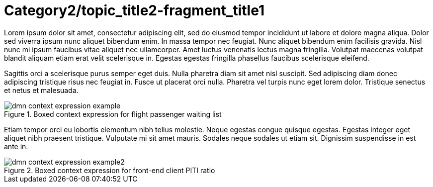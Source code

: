 [id='dmn-context-expressions-con_{context}']
= Category2/topic_title2-fragment_title1

Lorem ipsum dolor sit amet, consectetur adipiscing elit, sed do eiusmod tempor incididunt ut labore et dolore magna aliqua. Dolor sed viverra ipsum nunc aliquet bibendum enim. In massa tempor nec feugiat. Nunc aliquet bibendum enim facilisis gravida. Nisl nunc mi ipsum faucibus vitae aliquet nec ullamcorper. Amet luctus venenatis lectus magna fringilla. Volutpat maecenas volutpat blandit aliquam etiam erat velit scelerisque in. Egestas egestas fringilla phasellus faucibus scelerisque eleifend. 

Sagittis orci a scelerisque purus semper eget duis. Nulla pharetra diam sit amet nisl suscipit. Sed adipiscing diam donec adipiscing tristique risus nec feugiat in. Fusce ut placerat orci nulla. Pharetra vel turpis nunc eget lorem dolor. Tristique senectus et netus et malesuada.

.Boxed context expression for flight passenger waiting list
image::dmn/dmn-context-expression-example.png[]

Etiam tempor orci eu lobortis elementum nibh tellus molestie. Neque egestas congue quisque egestas. Egestas integer eget aliquet nibh praesent tristique. Vulputate mi sit amet mauris. Sodales neque sodales ut etiam sit. Dignissim suspendisse in est ante in.

.Boxed context expression for front-end client PITI ratio
image::dmn/dmn-context-expression-example2.png[]

